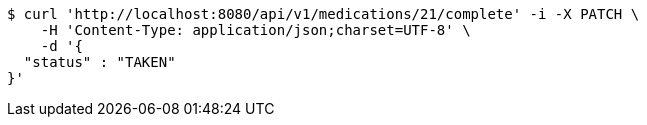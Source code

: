 [source,bash]
----
$ curl 'http://localhost:8080/api/v1/medications/21/complete' -i -X PATCH \
    -H 'Content-Type: application/json;charset=UTF-8' \
    -d '{
  "status" : "TAKEN"
}'
----